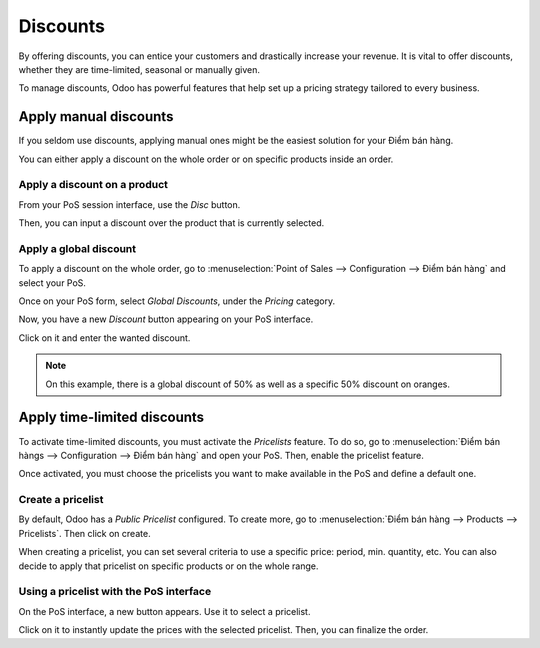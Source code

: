 =========
Discounts
=========

By offering discounts, you can entice your customers and drastically
increase your revenue. It is vital to offer discounts, whether they are
time-limited, seasonal or manually given.

To manage discounts, Odoo has powerful features that help set up a
pricing strategy tailored to every business.

Apply manual discounts
======================

If you seldom use discounts, applying manual ones might be the easiest
solution for your Điểm bán hàng.

You can either apply a discount on the whole order or on specific
products inside an order.

Apply a discount on a product
-----------------------------

From your PoS session interface, use the *Disc* button.

.. image:: discounts/discounts_01.png
   :align: center
   :alt: View of the discount button for manual discount

Then, you can input a discount over the product that is currently
selected.

Apply a global discount
-----------------------

To apply a discount on the whole order, go to :menuselection:`Point of
Sales --> Configuration --> Điểm bán hàng` and select your PoS.

Once on your PoS form, select *Global Discounts*, under the *Pricing* category.

.. image:: discounts/discounts_02.png
   :align: center
   :alt: View of the feature to enable for global discount

Now, you have a new *Discount* button appearing on your PoS interface.

.. image:: discounts/discounts_03.png
   :align: center
   :alt: View of the button to use for global discount via the pos interface

Click on it and enter the wanted discount.

.. image:: discounts/discounts_04.png
   :align: center
   :alt: View of the discount offered in the payment summary

.. note::
   On this example, there is a global discount of 50% as well as a specific
   50% discount on oranges.

Apply time-limited discounts
============================

To activate time-limited discounts, you must activate the *Pricelists*
feature. To do so, go to :menuselection:`Điểm bán hàngs -->
Configuration --> Điểm bán hàng` and open your PoS. Then, enable the
pricelist feature.

.. image:: discounts/discounts_05.png
   :align: center
   :alt: View of the pricelist feature

Once activated, you must choose the pricelists you want to make
available in the PoS and define a default one.

Create a pricelist
------------------

By default, Odoo has a *Public Pricelist* configured. To create more,
go to :menuselection:`Điểm bán hàng --> Products --> Pricelists`. Then
click on create.

When creating a pricelist, you can set several criteria to use a
specific price: period, min. quantity, etc. You can also decide to apply
that pricelist on specific products or on the whole range.

.. image:: discounts/discounts_06.png
   :align: center
   :alt: View of a time-limited pricelist for two products

Using a pricelist with the PoS interface
----------------------------------------

On the PoS interface, a new button appears. Use it to select a
pricelist.

.. image:: discounts/discounts_07.png
   :align: center
   :alt: View of the button to use for time-limited discounts via the pos interface

Click on it to instantly update the prices with the selected pricelist. Then, you can finalize the order.

